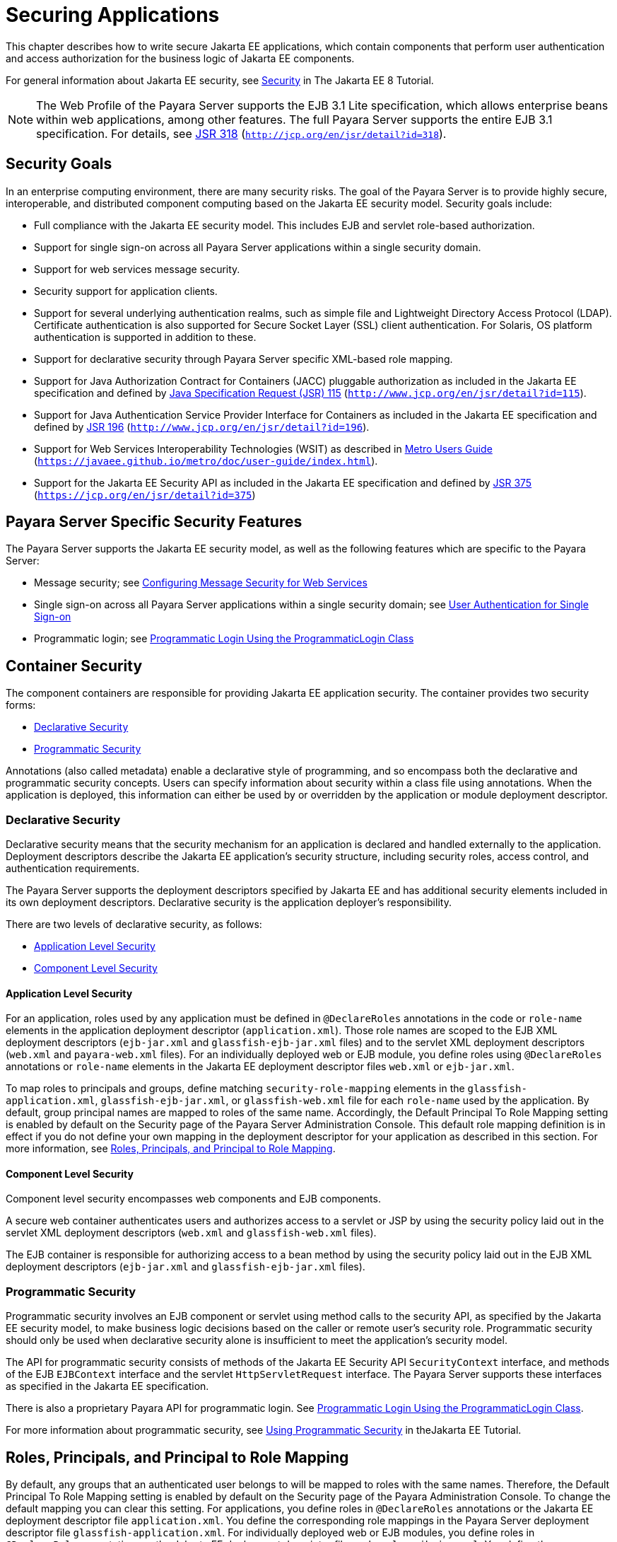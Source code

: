 [[securing-applications]]
= Securing Applications

This chapter describes how to write secure Jakarta EE applications, which contain components that perform user authentication and access authorization for the business logic of Jakarta EE components.

For general information about Jakarta EE security, see https://javaee.github.io/tutorial/partsecurity.html[Security] in The Jakarta EE 8 Tutorial.

NOTE: The Web Profile of the Payara Server supports the EJB 3.1 Lite specification, which allows enterprise beans within web applications,
among other features. The full Payara Server supports the entire EJB 3.1 specification. For details, see http://jcp.org/en/jsr/detail?id=318[JSR 318] (`http://jcp.org/en/jsr/detail?id=318`).

[[security-goals]]
== Security Goals

In an enterprise computing environment, there are many security risks.
The goal of the Payara Server is to provide highly secure, interoperable, and distributed component computing based on the Jakarta EE security model. Security goals include:

* Full compliance with the Jakarta EE security model. This includes EJB and servlet role-based authorization.
* Support for single sign-on across all Payara Server applications within a single security domain.
* Support for web services message security.
* Security support for application clients.
* Support for several underlying authentication realms, such as simple file and Lightweight Directory Access Protocol (LDAP).
Certificate authentication is also supported for Secure Socket Layer (SSL) client authentication. For Solaris, OS platform authentication is supported in addition to these.
* Support for declarative security through Payara Server specific XML-based role mapping.
* Support for Java Authorization Contract for Containers (JACC) pluggable authorization as included in the Jakarta EE specification and
defined by http://www.jcp.org/en/jsr/detail?id=115[Java Specification Request (JSR) 115] (`http://www.jcp.org/en/jsr/detail?id=115`).
* Support for Java Authentication Service Provider Interface for Containers as included in the Jakarta EE specification and defined by http://www.jcp.org/en/jsr/detail?id=196[JSR 196] (`http://www.jcp.org/en/jsr/detail?id=196`).
* Support for Web Services Interoperability Technologies (WSIT) as described in https://javaee.github.io/metro/doc/user-guide/index.html[Metro Users Guide] (`https://javaee.github.io/metro/doc/user-guide/index.html`).
* Support for the Jakarta EE Security API as included in the Jakarta EE specification and defined by https://jcp.org/en/jsr/detail?id=375[JSR 375] (`https://jcp.org/en/jsr/detail?id=375`)

[[payara-server-specific-security-features]]
== Payara Server Specific Security Features

The Payara Server supports the Jakarta EE security model, as well as the following features which are specific to the Payara Server:

* Message security; see xref:securing-apps.adoc#configuring-message-security-for-web-services[Configuring Message Security for Web Services]
* Single sign-on across all Payara Server applications within a single security domain; see xref:securing-apps.adoc#user-authentication-for-single-sign-on[User Authentication for Single Sign-on]
* Programmatic login; see xref:securing-apps.adoc#programmatic-login-using-the-programmaticlogin-class[Programmatic Login Using the ProgrammaticLogin Class]

[[container-security]]
== Container Security

The component containers are responsible for providing Jakarta EE application security. The container provides two security forms:

* xref:securing-apps.adoc#declarative-security[Declarative Security]
* xref:securing-apps.adoc#programmatic-security[Programmatic Security]

Annotations (also called metadata) enable a declarative style of programming, and so encompass both the declarative and programmatic security concepts. Users can specify information about security within a class file using annotations.
When the application is deployed, this information can either be used by or overridden by the application or module deployment descriptor.

[[declarative-security]]
=== Declarative Security

Declarative security means that the security mechanism for an application is declared and handled externally to the application.
Deployment descriptors describe the Jakarta EE application's security structure, including security roles, access control, and authentication requirements.

The Payara Server supports the deployment descriptors specified by Jakarta EE and has additional security elements included in its own deployment descriptors. Declarative security is the application deployer's responsibility.

There are two levels of declarative security, as follows:

* xref:securing-apps.adoc#application-level-security[Application Level Security]
* xref:securing-apps.adoc#component-level-security[Component Level Security]

[[application-level-security]]
==== *Application Level Security*

For an application, roles used by any application must be defined in `@DeclareRoles` annotations in the code or `role-name` elements in the application deployment descriptor (`application.xml`).
Those role names are scoped to the EJB XML deployment descriptors (`ejb-jar.xml` and `glassfish-ejb-jar.xml` files) and to the servlet XML deployment descriptors (`web.xml` and `payara-web.xml` files).
For an individually deployed web or EJB module, you define roles using `@DeclareRoles` annotations or `role-name` elements in the Jakarta EE deployment descriptor files `web.xml` or `ejb-jar.xml`.

To map roles to principals and groups, define matching `security-role-mapping` elements in the `glassfish-application.xml`, `glassfish-ejb-jar.xml`, or `glassfish-web.xml` file for each `role-name` used by the application.
By default, group principal names are mapped to roles of the same name.
Accordingly, the Default Principal To Role Mapping setting is enabled by default on the Security page of the Payara Server Administration Console.
This default role mapping definition is in effect if you do not define your own mapping in the deployment descriptor for your application as described in this section.
For more information, see xref:securing-apps.adoc#roles-principals-and-principal-to-role-mapping[Roles, Principals, and Principal to Role Mapping].

[[component-level-security]]
==== *Component Level Security*

Component level security encompasses web components and EJB components.

A secure web container authenticates users and authorizes access to a servlet or JSP by using the security policy laid out in the servlet XML deployment descriptors (`web.xml` and `glassfish-web.xml` files).

The EJB container is responsible for authorizing access to a bean method by using the security policy laid out in the EJB XML deployment descriptors (`ejb-jar.xml` and `glassfish-ejb-jar.xml` files).

[[programmatic-security]]
=== Programmatic Security

Programmatic security involves an EJB component or servlet using method calls to the security API, as specified by the Jakarta EE security model, to make business logic decisions based on the caller or remote user's security role.
Programmatic security should only be used when declarative security alone is insufficient to meet the application's security model.

The API for programmatic security consists of methods of the Jakarta EE Security API `SecurityContext` interface, and methods of the EJB `EJBContext` interface and the servlet `HttpServletRequest` interface.
The Payara Server supports these interfaces as specified in the Jakarta EE specification.

There is also a proprietary Payara API for programmatic login. See xref:securing-apps.adoc#programmatic-login-using-the-programmaticlogin-class[Programmatic Login Using the ProgrammaticLogin Class].

For more information about programmatic security, see https://javaee.github.io/tutorial/security-intro003.html#using-programmatic-security[Using Programmatic Security] in theJakarta EE Tutorial.

[[roles-principals-and-principal-to-role-mapping]]
== Roles, Principals, and Principal to Role Mapping

By default, any groups that an authenticated user belongs to will be mapped to roles with the same names.
Therefore, the Default Principal To Role Mapping setting is enabled by default on the Security page of the Payara Administration Console. To change the default mapping you can clear this setting.
For applications, you define roles in `@DeclareRoles` annotations or the Jakarta EE deployment descriptor file `application.xml`.
You define the corresponding role mappings in the Payara Server deployment descriptor file `glassfish-application.xml`.
For individually deployed web or EJB modules, you define roles in `@DeclareRoles` annotations or the Jakarta EE deployment descriptor files `web.xml` or `ejb-jar.xml`.
You define the corresponding role mappings in the Payara Server deployment descriptor files `glassfish-web.xml` or `glassfish-ejb-jar.xml`.

For more information regarding Jakarta EE deployment descriptors, see the Jakarta EE Specification. For more information regarding Payara Server deployment descriptors,
see "xref:docs:application-deployment-guide:dd-elements.adoc#elements-of-the-payara-server-deployment-descriptors[Elements of the Payara Server Deployment Descriptors]" in Payara Server Open Source Edition Application Deployment Guide.

Each `security-role-mapping` element in the `glassfish-application.xml`, `glassfish-web.xml`, or `glassfish-ejb-jar.xml` file maps a role name permitted by the application or module to principals and groups.
For example, a `glassfish-web.xml` file for an individually deployed web module might contain the following:

[source,shell]
----
<glassfish-web-app>
    <security-role-mapping>
        <role-name>manager</role-name>
        <principal-name>jgarcia</principal-name>
        <principal-name>mwebster</principal-name>
        <group-name>team-leads</group-name>
    </security-role-mapping>
    <security-role-mapping>
        <role-name>administrator</role-name>
        <principal-name>dsmith</principal-name>
    </security-role-mapping>
</glassfish-web-app>
----

A role can be mapped to either specific principals or to groups (or both). The principal or group names used must be valid principals or groups in the realm for the application or module.
Note that the `role-name` in this example must match the `@DeclareRoles` annotations or the `role-name` in the `security-role` element of the corresponding `web.xml` file.

You can also specify a custom principal implementation class. This provides more flexibility in how principals can be assigned to roles.
A user's JAAS login module now can authenticate its custom principal, and the authenticated custom principal can further participate in the Payara Server authorization process. For example:

[source,shell]
----
<security-role-mapping>
    <role-name>administrator</role-name>
    <principal-name class-name="CustomPrincipalImplClass">
        dsmith
    </principal-name>
</security-role-mapping>
----

You can specify a default principal and a default principal to role mapping, each of which applies to the entire Payara Server instance.
The default principal to role mapping maps group principals to the same named roles.
Web modules that omit the `run-as` element in `web.xml` use the default principal. Applications and modules that omit the `security-role-mapping` element use the default principal to role mapping.
These defaults are part of the Security Service, which you can access in the following ways:

* In the Administration Console, select the Security component under the relevant configuration. For details, click the Help button in the Administration Console.
* Use the `asadmin set` command. For example, you can set the default principal as follows.
+
[source,shell]
----
asadmin set server-config.security-service.default-principal=dsmith
asadmin set server-config.security-service.default-principal-password=secret
----
You can set the default principal to role mapping as follows.
+
[source,shell]
----
asadmin set server-config.security-service.activate-default-principal-to-role-mapping=true
asadmin set server-config.security-service.mapped-principal-class=CustomPrincipalImplClass
----
Default principal to role mapping is enabled by default. To disable it, set the default principal to role mapping property to false.

[[realm-configuration]]
== Realm Configuration

[[supported-realms]]
=== Supported Realms

The following realms are supported in the current release of the Payara Server:

* `file` - Stores user information in a file. This is the default realm when you first install the Payara Server.
* `ldap` - Stores user information in an LDAP directory.
* `jdbc` - Stores user information in a database. +
In the JDBC realm, the server gets user credentials from a database. The Payara Server uses the database information and the enabled JDBC realm option in the configuration file.
For digest authentication, a JDBC realm should be created with `jdbcDigestRealm` as the JAAS context.
* `certificate` - Sets up the user identity in the Payara Server security context, and populates it with user data obtained from cryptographically verified client certificates.
* `solaris` - Allows authentication using Solaris `username+password` data. This realm is only supported on the Solaris operating system, version 9 and above.

For information about configuring realms, see xref:securing-apps.adoc#how-to-configure-a-realm[How to Configure a Realm].

[[how-to-configure-a-realm]]
=== How to Configure a Realm

You can configure a realm in one of these ways:

* In the Administration Console, open the Security component under the relevant configuration and go to the Realms page. For details, click the Help button in the Administration Console.
* Use the `asadmin create-auth-realm` command to configure realms on local servers.

[[how-to-set-a-realm-for-an-application-or-module]]
=== How to Set a Realm for an Application or Module

The following deployment descriptor elements have optional `realm` or `realm-name` data subelements or attributes that override the domain's default realm:

* `glassfish-application` element in `glassfish-application.xml`
* `web-app` element in `web.xml`
* `as-context` element in `glassfish-ejb-jar.xml`
* `client-container` element in `sun-acc.xml`
* `client-credential` element in `sun-acc.xml`

If modules within an application specify realms, these are ignored. If present, the realm defined in `glassfish-application.xml` is used, otherwise the domain's default realm is used.

For example, a realm is specified in `glassfish-application.xml` as follows:

[source,shell]
----
<glassfish-application>
    ...
    <realm>ldap</realm>
</glassfish-application>
----

For more information about the deployment descriptor files and elements, see "xref:docs:application-deployment-guide:dd-elements.adoc#elements-of-the-payara-server-deployment-descriptors[Elements of the Payara Server Deployment Descriptors]"
in Payara Server Open Source Edition Application Deployment Guide.

[[creating-a-custom-realm]]
=== Creating a Custom Realm

You can create a custom realm by providing a custom Java Authentication and Authorization Service (JAAS) login module class and a custom realm class.
Note that client-side JAAS login modules are not suitable for use with the Payara Server.

To activate the custom login modules and realms, place the JAR files in the domain-dir`/lib` directory or the class files in the domain-dir`/lib/classes` directory.
For more information about class loading in the Payara Server, see xref:docs:application-development-guide:class-loaders.adoc#class-loaders[Class Loaders].

JAAS is a set of APIs that enable services to authenticate and enforce access controls upon users. JAAS provides a pluggable and extensible framework for programmatic user authentication and authorization.
JAAS is a core API and an underlying technology for Jakarta EE security mechanisms.
For more information about JAAS, refer to the JAAS specification for Java SDK, available at `http://www.oracle.com/technetwork/java/javase/tech/index-jsp-136007.html`.

For general information about realms and login modules, see the section about working with realms, users, groups, and roles in "https://javaee.github.io/tutorial/security-intro.html[Introduction to Security in the Jakarta EE Platform]" in The Jakarta EE 8 Tutorial.

For Javadoc tool pages relevant to custom realms, see the `com.sun.appserv.security` package.

Custom login modules must extend the `com.sun.appserv.security.AppservPasswordLoginModule` class. This class implements javax.security.auth.spi.LoginModule. Custom login modules must not implement LoginModule directly.

Custom login modules must provide an implementation for one abstract method defined in `AppservPasswordLoginModule`:

[source,shell]
----
abstract protected void authenticateUser() throws LoginException
----

This method performs the actual authentication. The custom login module must not implement any of the other methods, such as `login`, `logout`,
`abort`, `commit`, or `initialize`. Default implementations are provided in `AppservPasswordLoginModule` which hook into the Payara Server infrastructure.

The custom login module can access the following protected object fields, which it inherits from `AppservPasswordLoginModule`. These contain the user name and password of the user to be authenticated:

[source,shell]
----
protected String _username;
protected String _password;
----

The `authenticateUser` method must end with the following sequence:

[source,shell]
----
String[] grpList;
// populate grpList with the set of groups to which
// _username belongs in this realm, if any
commitUserAuthentication(grpList);
----

Custom realms must extend the `com.sun.appserv.security.AppservRealm` class and implement the following methods:

[source,shell]
----
public void init(Properties props) throws BadRealmException, 
    NoSuchRealmException
----

This method is invoked during server startup when the realm is initially loaded. The `props` argument contains the properties defined for this realm. The realm can do any initialization it needs in this method.
If the method returns without throwing an exception, the Payara Server assumes that the realm is ready to service authentication requests. If an exception is thrown, the realm is disabled.

[source,shell]
----
public String getAuthType()
----

This method returns a descriptive string representing the type of authentication done by this realm.

[source,shell]
----
public abstract Enumeration getGroupNames(String username) throws 
    InvalidOperationException, NoSuchUserException
----

This method returns an `Enumeration` (of `String` objects) enumerating the groups (if any) to which the given `username` belongs in this realm.

Custom realms that manage users must implement the following additional methods:

[source,shell]
----
public abstract boolean supportsUserManagement();
----

This method returns `true` if the realm supports user management.

[source,shell]
----
public abstract Enumeration getGroupNames() throws BadRealmException;
----

This method returns an `Enumeration` of all group names.

[source,shell]
----
public abstract Enumeration getUserNames() throws BadRealmException;
----

This method returns an `Enumeration` of all user names.

[source,shell]
----
public abstract void refresh() throws BadRealmException;
----

This method refreshes the realm data so that new users and groups are visible.

[source,shell]
----
public abstract void persist() throws BadRealmException;
----

This method persists the realm data to permanent storage.

[source,shell]
----
public abstract User getUser(String name) throws NoSuchUserException, 
BadRealmException;
----

This method returns the information recorded about a particular named user.

[source,shell]
----
public abstract void addUser(String name, String password, String[] groupList) throws 
BadRealmException, IASSecurityException;
----

This method adds a new user, who cannot already exist.

[source,shell]
----
public abstract void removeUser(String name) throws NoSuchUserException, 
BadRealmException;
----

This method removes a user, who must exist.

[source,shell]
----
public abstract void updateUser(String name, String newName, String password, 
String[] groups) throws NoSuchUserException, BadRealmException, IASSecurityException;
----

This method updates data for a user, who must exist.

NOTE: The array passed to the `commitUseAuthentication` method should be newly created and otherwise unreferenced. This is because the group name array elements are set to null after authentication as part of cleanup.
So the second time your custom realm executes it returns an array with null elements. +

Ideally, your custom realm should not return member variables from the `authenticate` method. It should return local variables as the default `JDBCRealm` does.
Your custom realm can create a local `String` array in its `authenticate` method, copy the values from the member variables, and return the `String` array. Or it can use `clone` on the member variables.

[[jakarta-ee-security-api-support]]
== Jakarta EE Security API Support

JSR-375 defines several authentication-related plugin SPIs, such as, `HttpAuthenticationMechanism` interface, the `IdentityStore` and `IdentityStoreHandler` interfaces:

* `HttpAuthenticationMechanism`: An interface for modules that authenticate callers to a web application.
An application can supply its own `HttpAuthenticationMechanism`, or use one of the default implementations provided by the container.
* `IdentityStore`: This interface defines methods for validating a caller's credentials (such as user name and password) and returning group membership information. An
application can provide its own IdentityStore, or use the built in LDAP or Database store.
* `RememberMeIdentityStore`: This interface is a variation on the `IdentityStore` interface,
intended to address cases where an authenticated user's identity should be remembered for an extended period of time, so that the caller can return to the application periodically without needing to present primary authentication credentials each time.

In addition to these authentication plugin SPIs, the Jakarta EE Security API specification defines the `SecurityContext` API for use by application code to query and interact with the current security context.
The `SecurityContext` interface defines methods that allow an application to access security information about a caller, authenticate a caller, and authorize a caller.
These methods include `getCallerPrincipal()`, `getPrincipalsByType()`, `isCallerInRole()`, `authenticate()`, and `hasAccessToWebResource()`.

[[jacc-support]]
== JACC Support

JACC (Java Authorization Contract for Containers) is part of the Jakarta EE specification and defined by http://www.jcp.org/en/jsr/detail?id=115[JSR 115] (`http://www.jcp.org/en/jsr/detail?id=115`).
JACC defines an interface for pluggable authorization providers.
Specifically, JACC is used to plug in the Java policy provider used by the container to perform Jakarta EE caller access decisions. The Java policy provider performs Java policy decisions during application execution.
This provides third parties with a mechanism to develop and plug in modules that are responsible for answering authorization decisions during Jakarta EE application execution.
The interfaces and rules used for developing JACC providers are defined in the JACC 1.0 specification.

The Payara Server provides a simple file-based JACC-compliant authorization engine as a default JACC provider, named `default`. An alternate provider named `simple` is also provided.
To configure an alternate provider using the Administration Console, open the Security component under the relevant configuration, and select the JACC Providers component. For details, click the Help button in the Administration Console.

[[pluggable-audit-module-support]]
== Pluggable Audit Module Support

Audit modules collect and store information on incoming requests (servlets, EJB components) and outgoing responses. You can create a custom audit module.

[[configuring-an-audit-module]]
=== Configuring an Audit Module

To configure an audit module, you can perform one of the following tasks:

* To specify an audit module using the Administration Console, open the Security component under the relevant configuration, and select the Audit Modules component. For details, click the Help button in the Administration Console.
* You can use the `asadmin create-audit-module` command to configure an audit module.

[[the-auditmodule-class]]
=== The `AuditModule` Class

You can create a custom audit module by implementing a class that extends `com.sun.enterprise.security.audit.AuditModule`.

For Javadoc tool pages relevant to audit modules, see the `com.sun.enterprise.security.audit` package.

The `AuditModule` class provides default "no-op" implementations for each of the following methods, which your custom class can override.

[source,shell]
----
public void init(Properties props)
----

The preceding method is invoked during server startup when the audit module is initially loaded. The `props` argument contains the properties defined for this module. The module can do any initialization it needs in this method.
If the method returns without throwing an exception, the Payara Server assumes the module realm is ready to service audit requests. If an exception is thrown, the module is disabled.

[source,shell]
----
public void authentication(String user, String realm, boolean success)
----

This method is invoked when an authentication request has been processed by a realm for the given user. The `success` flag indicates whether the authorization was granted or denied.

[source,shell]
----
public void webInvocation(String user, HttpServletRequest req, String type, boolean success)
----

This method is invoked when a web container call has been processed by authorization. The `success` flag indicates whether the authorization was granted or denied. The `req` object is the standard `HttpServletRequest` object for this request.
The `type` string is one of `hasUserDataPermission` or `hasResourcePermission` (see http://www.jcp.org/en/jsr/detail?id=115[JSR 115] (`http://www.jcp.org/en/jsr/detail?id=115`)).

[source,shell]
----
public void ejbInvocation(String user, String ejb, String method, boolean success)
----

This method is invoked when an EJB container call has been processed by authorization. The `success` flag indicates whether the authorization was granted or denied.
The `ejb` and `method` strings describe the EJB component and its method that is being invoked.

[source,shell]
----
public void webServiceInvocation(String uri, String endpoint, boolean success)
----

This method is invoked during validation of a web service request in which the endpoint is a servlet. The `uri` is the URL representation of the web service endpoint.
The `endpoint` is the name of the endpoint representation. The `success` flag indicates whether the authorization was granted or denied.

[source,shell]
----
public void ejbAsWebServiceInvocation(String endpoint, boolean success)
----

This method is invoked during validation of a web service request in which the endpoint is a stateless session bean. The `endpoint` is the name of the endpoint representation. The `success` flag indicates whether the authorization was granted or denied.

[[the-server.policy-file]]
== The `server.policy` File

Each Payara Server domain has its own global J2SE policy file, located in domain-dir`/config`. The file is named `server.policy`.

The Payara Server is a Jakarta EE compliant application server. As such, it follows the requirements of the Jakarta EE specification, including the presence of the security manager (the Java component that enforces the policy) and a limited permission set for Jakarta EE application code.

[[default-permissions]]
=== Default Permissions

Internal server code is granted all permissions. These are covered by the `AllPermission` grant blocks to various parts of the server infrastructure code. Do not modify these entries.

Application permissions are granted in the default grant block. These permissions apply to all code not part of the internal server code listed previously. The Payara Server does not distinguish between EJB and web module permissions.
All code is granted the minimal set of web component permissions (which is a superset of the EJB minimal set). Do not modify these entries.

A few permissions above the minimal set are also granted in the default `server.policy` file.
These are necessary due to various internal dependencies of the server implementation. Jakarta EE application developers must not rely on these additional permissions.
In some cases, deleting these permissions might be appropriate. For example, one additional permission is granted specifically for using connectors.
If connectors are not used in a particular domain, you should remove this permission, because it is not otherwise necessary.

[[system-properties]]
=== System Properties

The following predefined system properties, also called variables, are available for use in the `server.policy` file. The system property most frequently used in `server.policy` is `${com.sun.aas.instanceRoot}`.

.Table 4-1 Predefined System Properties

[cols="2,3,4",options="header"]
|===
|Property |Default |Description

|`com.sun.aas.installRoot` |depends on operating system |Specifies the directory where the Payara Server is installed.

|`com.sun.aas.instanceRoot` |depends on operating system |Specifies the top level directory for a server instance.

|`com.sun.aas.hostName` |none |Specifies the name of the host (machine).

|`com.sun.aas.javaRoot` |depends on operating system |Specifies the installation directory for the Java runtime.

|`com.sun.aas.imqLib` |depends on operating system |Specifies the library directory for the Open Message Queue software.

|`com.sun.aas.configName` |`server-config` |Specifies the name of the configuration used by a server instance.

|`com.sun.aas.instanceName` |`server1` |Specifies the name of the server instance. This property is not used in the default configuration, but can be used to customize configuration.

|`com.sun.aas.clusterName` |`cluster1` |Specifies the name of the cluster. This property is only set on clustered server instances. This property is not used in the default configuration, but can be used to customize configuration.

|`com.sun.aas.domainName` |`domain1` |Specifies the name of the domain. This property is not used in the default configuration, but can be used to customize configuration.

|===

[[changing-permissions-for-an-application]]
=== Changing Permissions for an Application

The default policy for each domain limits the permissions of Jakarta EE deployed applications to the minimal set of permissions required for these applications to operate correctly.
Do not add extra permissions to the default set (the grant block with no codebase, which applies to all code).
Instead, add a new grant block with a codebase specific to the applications requiring the extra permissions, and only add the minimally necessary permissions in that block.

If you develop multiple applications that require more than this default set of permissions, you can add the custom permissions that your applications need. The `com.sun.aas.instanceRoot` variable refers to the domain-dir. For example:

[source,shell]
----
grant codeBase "file:${com.sun.aas.instanceRoot}/applications/-" {
...
}
----

You can add permissions to stub code with the following grant block:

[source,shell]
----
grant codeBase "file:${com.sun.aas.instanceRoot}/generated/-" {
...
}
----

In general, you should add extra permissions only to the applications or modules that require them, not to all applications deployed to a domain. For example:

[source,shell]
----
grant codeBase "file:${com.sun.aas.instanceRoot}/applications/MyApp/-" {
...
}
----

For a module:

[source,shell]
----
grant codeBase "file:${com.sun.aas.instanceRoot}/applications/MyModule/-" {
...
}
----

NOTE: Deployment directories may change between Payara Server releases.

An alternative way to add permissions to a specific application or module is to edit the `granted.policy` file for that application or module.
The `granted.policy` file is located in the domain-dir`/generated/policy/`app-or-module-name directory. In this case, you add permissions to the default grant block. Do not delete permissions from this file.

When the Payara Server policy subsystem determines that a permission should not be granted, it logs a `server.policy` message specifying the permission that was not granted and the protection domains, with indicated code source and principals that failed the protection check. For example, here is the first part of a typical message:

[source,shell]
----
[#|2005-12-17T16:16:32.671-0200|INFO|sun-appserver-pe9.1|
javax.enterprise.system.core.security|_ThreadID=14;_ThreadName=Thread-31;|
JACC Policy Provider: PolicyWrapper.implies, context(null)- 
permission((java.util.PropertyPermission java.security.manager write)) 
domain that failed(ProtectionDomain
(file:/E:/glassfish/domains/domain1/applications/cejug-clfds/ ... )
...
----

Granting the following permission eliminates the message:

[source,shell]
----
grant codeBase "file:${com.sun.aas.instanceRoot}/applications/cejug-clfds/-" {
    permission java.util.PropertyPermission "java.security.manager", "write";
}
----

NOTE: Do not add `java.security.AllPermission` to the `server.policy` file for application code. Doing so completely defeats the purpose of the security manager, yet you still get the performance overhead associated with it.

As noted in the Jakarta EE specification, an application should provide documentation of the additional permissions it needs.
If an application requires extra permissions but does not document the set it needs, contact the application author for details.

As a last resort, you can iteratively determine the permission set an application needs by observing `AccessControlException` occurrences in the server log.

If this is not sufficient, you can add the `-Djava.security.debug=failure` JVM option to the domain.
Use the following `asadmin create-jvm-options` command, then restart the server:

[source,shell]
----
asadmin create-jvm-options -Djava.security.debug=failure
----

You can use the J2SE standard `policytool` or any text editor to edit the `server.policy` file. For more information, see `http://docs.oracle.com/javase/tutorial/security/tour2/index.html`.

For detailed information about policy file syntax, see `http://docs.oracle.com/javase/8/docs/technotes/guides/security/PolicyFiles.html`.

For information about using system properties in the `server.policy` file, see `http://docs.oracle.com/javase/8/docs/technotes/guides/security/PolicyFiles.html`.

For detailed information about the permissions you can set in the `server.policy` file, see `http://docs.oracle.com/javase/8/docs/technotes/guides/security/permissions.html`.

The Javadoc for the `Permission` class is at `http://docs.oracle.com/javase/8/docs/api/java/security/Permission.html`.

[[enabling-and-disabling-the-security-manager]]
=== Enabling and Disabling the Security Manager

The security manager is disabled by default.

In a production environment, you may be able to safely disable the security manager if all of the following are true:

* Performance is critical
* Deployment to the production server is carefully controlled
* Only trusted applications are deployed
* Applications don't need policy enforcement

Disabling the security manager may improve performance significantly for some types of applications.

To enable the security manager, do one of the following:

* To use the Administration Console, open the Security component under the relevant configuration, and check the Security Manager Enabled box.
Then restart the server. For details, click the Help button in the Administration Console.
* Use the following `asadmin create-jvm-options` command, then restart the server:
+
[source,shell]
----
asadmin create-jvm-options -Djava.security.manager
----

To disable the security manager, uncheck the Security Manager Enabled box or use the corresponding `asadmin delete-jvm-options` command.

If the security manager is enabled and you are using the Java Persistence API by calling `Persistence.createEMF()`, the EclipseLink persistence provider requires that you set the `eclipselink.security.usedoprivileged` JVM option to `true` as follows:

[source,shell]
----
asadmin create-jvm-options -Declipselink.security.usedoprivileged=true
----

If the security manager is enabled and you are using the Java Persistence API by injecting or looking up an entity manager or entity manager factory, the EJB container sets this JVM option for you.

You must grant additional permissions to CDI-enabled Jakarta EE applications that are deployed in a Payara Server 5.0 domain or cluster for which security manager is enabled. These additional permissions are not required when security manager is disabled.

To deploy CDI-enabled Jakarta EE applications in a Payara Server 5.0 domain or cluster for which security manager is enabled, add the following permissions to the applications:

[source,shell]
----
grant codeBase "file:${com.sun.aas.instanceRoot}/applications/[ApplicationName]" {
 permission java.lang.reflect.ReflectPermission "suppressAccessChecks";
};
----

For example, for a CDI application named `foo.war`, add the following permissions to the `server.policy` file, restart the domain or cluster, and then deploy and use the application.

[source,shell]
----
grant codeBase "file:${com.sun.aas.instanceRoot}/applications/foo" {
 permission java.lang.reflect.ReflectPermission "suppressAccessChecks";
}; 
----

For more information about modifying application permissions, see xref:securing-apps.adoc#changing-permissions-for-an-application[Changing Permissions for an Application].

[[configuring-message-security-for-web-services]]
== Configuring Message Security for Web Services

In message security, security information is applied at the message layer and travels along with the web services message. Web Services Security (WSS) is the use of XML Encryption and XML Digital Signatures to secure messages.
WSS profiles the use of various security tokens including X.509 certificates, Security Assertion Markup Language (SAML) assertions, and username/password tokens to achieve this.

Message layer security differs from transport layer security in that it can be used to decouple message protection from message transport so that messages remain protected after transmission, regardless of how many hops they travel.

NOTE: Message security (JSR 196) is supported only in the full Payara Server, not in the Web Profile.

NOTE: In this release of the Payara Server, message layer annotations are not supported.

For more information about web services, see xref:docs:application-development-guide:webservices.adoc#developing-web-services[Developing Web Services].

For more information about message security, see the following:

* "https://javaee.github.io/tutorial/security-intro.html[Introduction to Security in the Jakarta EE Platform]" in The Jakarta EE 8 Tutorial
* http://www.jcp.org/en/jsr/detail?id=196[JSR 196] (`http://www.jcp.org/en/jsr/detail?id=196`), Java Authentication Service Provider Interface for Containers
* The Liberty Alliance Project specifications at `http://www.projectliberty.org/resources/specifications.php/?f=resources/specifications.php`
* The Oasis Web Services Security (WSS) specification at `http://docs.oasis-open.org/wss/2004/01/oasis-200401-wss-soap-message-security-1.0.pdf`
* The Web Services Interoperability Organization (WS-I) Basic Security Profile (BSP) specification at `http://www.ws-i.org/Profiles/BasicSecurityProfile-1.0.html`
* The XML and Web Services Security page at `http://xwss.java.net/`
* The WSIT page at `http://wsit.java.net/`

[[message-security-providers]]
=== Message Security Providers

When you first install the Payara Server, the providers `XWS_ClientProvider` and `XWS_ServerProvider` are configured but disabled. You can enable them in one of the following ways:

* To enable the message security providers using the Administration Console, open the Security component under the relevant configuration, select the Message Security component, and select SOAP.
Then select `XWS_ServerProvider` from the Default Provider list and `XWS_ClientProvider` from the Default Client Provider list. For details, click the Help button in the Administration Console.
* You can enable the message security providers using the following commands.
+
[source,shell]
----
asadmin set 
server-config.security-service.message-security-config.SOAP.default_provider=XWS_ServerProvider
asadmin set 
server-config.security-service.message-security-config.SOAP.default_client_provider=XWS_ClientProvider
----

The example described in xref:securing-apps.adoc#understanding-and-running-the-sample-application[Understanding and Running the Sample Application] uses the `ClientProvider` and `ServerProvider`
providers, which are enabled when the Ant targets are run. You don't need to enable these on the Payara Server prior to running the example.

If you install the OpenSSO, you have these additional provider choices:

* `AMClientProvider` and `AMServerProvider` - These providers secure web services and Simple Object Access Protocol (SOAP) messages using either WS-I BSP or Liberty ID-WSF tokens. These providers are used automatically if they are configured as the default providers.
If you wish to override any provider settings, you can configure these providers in `message-security-binding` elements in the `glassfish-web.xml`, `glassfish-ejb-jar.xml`, and`glassfish-application-client.xml` deployment descriptor files.
* `AMHttpProvider` - This provider handles the initial end user authentication for securing web services using Liberty ID-WSF tokens and redirects requests to the OpenSSO for single sign-on.
To use this provider, specify it in the `httpservlet-security-provider` attribute of the `glassfish-web-app` element in the `glassfish-web.xml` file.

Liberty specifications can be viewed at `http://www.projectliberty.org/resources/specifications.php/?f=resources/specifications.php`.
The WS-I BSP specification can be viewed at `http://www.ws-i.org/Profiles/BasicSecurityProfile-1.0.html`.

For additional information about overriding provider settings, see xref:securing-apps.adoc#application-specific-message-protection[Application-Specific Message Protection].

You can create new message security providers in one of the following ways:

* To create a message security provider using the Administration Console, open the Security component under the relevant configuration, and select the Message Security component.
For details, click the Help button in the Administration Console.
* You can use the `asadmin create-message-security-provider` command to create a message security provider.

In addition, you can set a few optional provider properties using the `asadmin set` command. For example:

[source,shell]
----
asadmin set server-config.security-service.message-security-config.provider-config.property.debug=true
----

The following table describes these message security provider properties.

.Table 4-2 Message Security Provider Properties
[cols="2,4,4",options="header"]
|===

|Property |Default |Description
|`security.config` |domain-dir`/``config/``wss-server-``config-1.0.xml`
a|
Specifies the location of the message security configuration file. To point to a configuration file in the domain-dir`/config` directory, use the system property `${com.sun.aas.instanceRoot}/``config/`, for example:

`${com.sun.aas.instanceRoot}/config/``wss-server-config-1.0.xml`

See xref:securing-apps.adoc#system-properties[System Properties].

|`debug` |`false` |If `true`, enables dumping of server provider debug messages to the server log.

|`dynamic.username.password` |`false` |If `true`, signals the provider runtime to collect the user name and password from the `CallbackHandler` for each request.
If `false`, the user name and password for `wsse:UsernameToken(s)` is collected once, during module initialization. This property is only applicable for a `ClientAuthModule`.

|`encryption.key.alias` |`s1as` |Specifies the encryption key used by the provider. The key is identified by its `keystore` alias.

|`signature.key.alias` |`s1as` |Specifies the signature key used by the provider. The key is identified by its `keystore` alias.

|===

[[message-security-responsibilities]]
=== Message Security Responsibilities

In the Payara Server, the system administrator and application deployer roles are expected to take primary responsibility for configuring message security.
In some situations, the application developer may also contribute, although in the typical case either of the other roles may secure an existing application without changing its implementation and without involving the developer.

[[application-developer-responsibilities]]
==== *Application Developer Responsibilities*

The application developer can turn on message security, but is not responsible for doing so. Message security can be set up by the system administrator so that all web services are secured,
or set up by the application deployer when the provider or protection policy bound to the application must be different from that bound to the container.

The application developer is responsible for the following:

* Determining if an application-specific message protection policy is required by the application. If so, ensuring that the required policy is
specified at application assembly which may be accomplished by communicating with the application deployer.
* Determining if message security is necessary at the Payara Server level. If so, ensuring that this need is communicated to the system
administrator, or taking care of implementing message security at the Payara Server level.

[[application-deployer-responsibilities]]
==== *Application Deployer Responsibilities*

The application deployer is responsible for the following:

* Specifying (at application assembly) any required application-specific message protection policies if such policies have not already been specified by upstream roles (the developer or assembler)
* Modifying Payara Server deployment descriptors to specify application-specific message protection policies information (message-security-binding elements) to web service endpoint and service references

These security tasks are discussed in xref:securing-apps.adoc#application-specific-message-protection[Application-Specific Message Protection]. A sample application using message security is
discussed in xref:securing-apps.adoc#understanding-and-running-the-sample-application[Understanding and Running the Sample Application].

[[system-administrator-responsibilities]]
==== *System Administrator Responsibilities*

The system administrator is responsible for the following:

* Configuring message security providers on the Payara Server.
* Managing user databases.
* Managing keystore and truststore files.
* Installing the sample. This is only done if the `xms` sample application is used to demonstrate the use of message layer web services security.

A system administrator uses the Administration Console to manage server security settings and uses a command line tool to manage certificate databases.
Certificates and private keys are stored in key stores and are managed with `keytool`. If Network Security Services (NSS) is installed, certificates and private keys are stored in an NSS database, where they are managed using `certutil`.

[[application-specific-message-protection]]
=== Application-Specific Message Protection

When the Payara Server provided configuration is insufficient for your security needs, and you want to override the default protection, you can apply application-specific message security to a web service.

Application-specific security is implemented by adding the message security binding to the web service endpoint, whether it is an EJB or servlet web service endpoint.
Modify Payara Server XML files to add the message binding information.

Message security can also be specified using a WSIT security policy in the WSDL file. For details, see the WSIT page at `http://wsit.java.net/`.

For more information about message security providers, see xref:securing-apps.adoc#message-security-providers[Message Security Providers].

For more details on message security binding for EJB web services,servlet web services, and clients, see the XML file descriptions in
"xref:docs:application-deployment-guide:dd-elements.adoc#elements-of-the-payara-server-deployment-descriptors[Elements of the Payara Server Deployment Descriptors]" in Payara Server Open Source Edition Application Deployment Guide.

* For `glassfish-ejb-jar.xml`, see "xref:docs:application-deployment-guide:dd-files.adoc#the-glassfish-ejb-jar.xml-file[The glassfish-ejb-jar.xml File]" in Payara Server Open Source Edition Application Deployment Guide.
* For `glassfish-web.xml`, see "xref:docs:application-deployment-guide:dd-files.adoc#the-glassfish-web.xml-file[The glassfish-web.xml File]" in Payara Server Open Source Edition Application Deployment Guide.
* For `glassfish-application-client.xml`, see "xref:docs:application-deployment-guide:dd-files.adoc#the-glassfish-application-client.xml-file[The glassfish-application-client.xml file]" in Payara Server Open Source Edition Application Deployment Guide.

[[using-a-signature-to-enable-message-protection-for-all-methods]]
==== *Using a Signature to Enable Message Protection for All Methods*

To enable message protection for all methods using digital signature, update the `message-security-binding` element for the EJB web service endpoint in the application's `glassfish-ejb-jar.xml` file.
To apply the same protection mechanisms for all methods, leave the method-name element blank. xref:securing-apps.adoc#configuring-message-protection-for-a-specific-method-based-on-digital-signatures[Configuring Message Protection for a Specific Method Based on Digital Signatures]
discusses listing specific methods or using wildcard characters.

This section uses the sample application discussed in xref:securing-apps.adoc#understanding-and-running-the-sample-application[Understanding and Running the Sample Application] to apply
application-level message security to show only the differences necessary for protecting web services using various mechanisms.

[[to-enable-message-protection-for-all-methods-using-digital-signature]]
===== To Enable Message Protection for All Methods Using Digital Signature

Follow this procedure.

. In a text editor, open the application's `glassfish-ejb-jar.xml` file. +
For the `xms` example, this file is located in the directory app-dir`/xms-ejb/src/conf`, where app-dir is defined in xref:securing-apps.adoc#to-set-up-the-sample-application[To Set Up the Sample Application].
. Modify the `glassfish-ejb-jar.xml` file by adding the `message-security-binding` element as shown:
+
[source,shell]
----
<glassfish-ejb-jar>
  <enterprise-beans>
    <unique-id>1</unique-id>
    <ejb>
      <ejb-name>HelloWorld</ejb-name>
      <jndi-name>HelloWorld</jndi-name>
      <webservice-endpoint>
        <port-component-name>HelloIF</port-component-name>
        <endpoint-address-uri>service/HelloWorld</endpoint-address-uri>
        <message-security-binding auth-layer="SOAP">
          <message-security>
            <request-protection auth-source="content" />
            <response-protection auth-source="content"/>
          </message-security>
        </message-security-binding>
      </webservice-endpoint>
    </ejb>
  </enterprise-beans>
</glassfish-ejb-jar>
----
. Compile, deploy, and run the application as described in xref:securing-apps.adoc#to-run-the-sample-application[To Run the Sample Application].

[[configuring-message-protection-for-a-specific-method-based-on-digital-signatures]]
==== *Configuring Message Protection for a Specific Method Based on Digital Signatures*

To enable message protection for a specific method, or for a set of
methods that can be identified using a wildcard value, follow these
steps. As in the example discussed in xref:securing-apps.adoc#using-a-signature-to-enable-message-protection-for-all-methods[Using a Signature to Enable Message Protection for All Methods], to enable message protection
for a specific method, update the `message-security-binding` element for
the EJB web service endpoint in the application's
`glassfish-ejb-jar.xml` file. To this file, add `request-protection` and
`response-protection` elements, which are analogous to the
`request-policy` and `response-policy` elements discussed in the
link:../security-guide/toc.html#GSSCG[GlassFish Server Open Source Edition Security Guide]. The
administration guide includes a table listing the set and order of
security operations for different request and response policy
configurations.

This section uses the sample application discussed in xref:securing-apps.adoc#understanding-and-running-the-sample-application[Understanding and Running the Sample Application] to apply
application-level message security to show only the differences necessary for protecting web services using various mechanisms.

[[to-enable-message-protection-for-a-particular-method-or-set-of-methods-using-digital-signature]]
====  *To Enable Message Protection for a Particular Method or Set of Methods Using Digital Signature*

Follow this procedure.

. In a text editor, open the application's `glassfish-ejb-jar.xml`file.
+
For the `xms` example, this file is located in the directory app-dir`/xms-ejb/src/conf`, where app-dir is defined in xref:securing-apps.adoc#to-set-up-the-sample-application[To Set Up the Sample Application].
. Modify the `glassfish-ejb-jar.xml` file by adding the `message-security-binding` element as shown:
+
[source,shell]
----
<glassfish-ejb-jar>
  <enterprise-beans>
  <unique-id>1</unique-id>
    <ejb>
      <ejb-name>HelloWorld</ejb-name>
      <jndi-name>HelloWorld</jndi-name>
      <webservice-endpoint>
        <port-component-name>HelloIF</port-component-name>
        <endpoint-address-uri>service/HelloWorld</endpoint-address-uri>
        <message-security-binding auth-layer="SOAP">
          <message-security>
            <message>
              <java-method>
                <method-name>ejbCreate</method-name>
              </java-method>
            </message>
            <message>
              <java-method>
                <method-name>sayHello</method-name>
              </java-method>
            </message>
            <request-protection auth-source="content" />
            <response-protection auth-source="content"/>
          </message-security>
        </message-security-binding>
      </webservice-endpoint>
    </ejb>
  </enterprise-beans>
</glassfish-ejb-jar>
----
. Compile, deploy, and run the application as described in xref:securing-apps.adoc#to-run-the-sample-application[To Run the Sample Application].

[[understanding-and-running-the-sample-application]]
=== Understanding and Running the Sample Application

This section discusses the WSS sample application. This sample application is installed on your system only if you installed the J2EE 1.4 samples. If you have not installed these samples, see xref:securing-apps.adoc#to-set-up-the-sample-application[To Set Up the Sample Application].

The objective of this sample application is to demonstrate how a web service can be secured with WSS. The web service in the `xms` example is a simple web service implemented using a Jakarta EE EJB endpoint and a web service endpoint implemented using a servlet.
In this example, a service endpoint interface is defined with one operation, `sayHello`, which takes a string then sends a response with `Hello` prefixed to the given string.
You can view the WSDL file for the service endpoint interface at app-dir`/xms-ejb/src/``conf/HelloWorld.wsdl`, where app-dir is defined in xref:securing-apps.adoc#to-set-up-the-sample-application[To Set Up the Sample Application].

In this application, the client looks up the service using the JNDI name `java:comp/env/service/HelloWorld` and gets the port information using a static stub to invoke the operation using a given name.
For the name Duke, the client gets the response `Hello Duke!`

This example shows how to use message security for web services at the Payara Server level. For information about using message security at
the application level, see xref:securing-apps.adoc#application-specific-message-protection[Application-Specific Message Protection]. The WSS message security mechanisms implement message-level
authentication (for example, XML digital signature and encryption) of SOAP web services invocations using the X.509 and username/password profiles of the OASIS WS-Security standard, which can be viewed from the following URL:
`http://docs.oasis-open.org/wss/2004/01/oasis-200401-wss-soap-message-security-1.0.pdf`.

[[to-set-up-the-sample-application]]
==== *To Set Up the Sample Application*

*Before You Begin*, to have access to this sample application, you must have previously installed the J2EE 1.4 samples. If the samples are not installed, follow the steps in the following section.

After you follow these steps, the sample application is located in the directory as-install`/j2ee14-samples/samples/webservices/security/ejb/apps/xms/`
or in a directory of your choice. For easy reference throughout the rest of this section, this directory is referred to as simply app-dir.

. Go to the http://www.oracle.com/technetwork/java/javaee/download-141771.html[J2EE 1.4 download URL] (`http://www.oracle.com/technetwork/java/javaee/download-141771.html`) in your browser.
. Click on the Download button for the Samples Bundle.
. Click on Accept License Agreement.
. Click on the J2EE SDK Samples link.
. Choose a location for the `j2eesdk-1_4_03-samples.zip` file. +
Saving the file to as-install is recommended.
. Unzip the file. +
Unzipping to the as-install`/j2ee14-samples` directory is recommended. For example, you can use the following command.
+
[source,shell]
----
unzip j2eesdk-1_4_03-samples.zip -d j2ee14-samples
----

[[to-run-the-sample-application]]
==== *To Run the Sample Application*

. Make sure that the Payara Server is running. +
Message security providers are set up when the Ant targets are run, so you do not need to configure these on the Payara Server prior to running this example.
. If you are not running HTTP on the default port of 8080, change the WSDL file for the example to reflect the change, and change the `common.properties` file to reflect the change as well. +
The WSDL file for this example is located at app-dir`/xms-ejb/``src/conf/HelloWorld.wsdl`. The port number is in the following section:
+
[source,shell]
----
<service name="HelloWorld">
  <port name="HelloIFPort" binding="tns:HelloIFBinding">
    <soap:address location="http://localhost:8080/service/HelloWorld"/>
  </port>
</service>
----
Verify that the properties in the as-install`/samples/common.properties` file are set properly for your installation and environment. If you need a more detailed description of this file, refer to the "Configuration"
section for the web services security applications at as-install`/j2ee14-samples/samples/webservices/security/docs/common.html#Logging`.
. Change to the app-dir directory.
. Run the following Ant targets to compile, deploy, and run the example application:
.. To compile samples: +
`ant`
.. To deploy samples: +
`ant deploy`
..  To run samples: +
`ant run` +
If the sample has compiled and deployed properly, you see the following response on your screen after the application has run: +
`run:[echo] Running the xms program:[exec] Established message level security : Hello Duke!`
.. To undeploy the sample, run the following Ant target: +
[source,shell]
----
ant undeploy
----
All of the web services security examples use the same web service name (`HelloWorld`) and web service ports.
These examples show only the differences necessary for protecting web services using various mechanisms. Make sure to undeploy an application when you have completed running it.
If you do not, you receive an `Already in Use` error and deployment failures when you try to deploy another web services example application.

[[programmatic-login-using-the-programmaticlogin-class]]
== Programmatic Login Using the ProgrammaticLogin Class

Programmatic login allows a deployed Jakarta EE application or module to invoke a login method. If the login is successful, a `SecurityContext` is established as if the client had authenticated using any of the conventional Jakarta EE mechanisms.
Programmatic login is supported for servlet and EJB components on the server side, and for stand-alone or application clients on the client side.
Programmatic login is useful for an application having special needs that cannot be accommodated by any of the Jakarta EE standard authentication mechanisms.

This section describes a proprietary Payara mechanism, but see also the standard security APIs in the Jakarta EE tutorial.

NOTE: The `com.sun.appserv.security.ProgrammaticLogin` class in Payara Server is not a Jakarta EE API; therefore, it is not portable to other application servers.

[[programmatic-login-precautions]]
=== Programmatic Login Precautions

The Payara Server is not involved in how the login information (`user`, `password`) is obtained by the deployed application.
Programmatic login places the burden on the application developer with respect to assuring that the resulting system meets security requirements.
If the application code reads the authentication information across the network, the application determines whether to trust the user.

Programmatic login allows the application developer to bypass the Payara Server-supported authentication mechanisms and feed authentication data directly to the security service.
While flexible, this capability should not be used without some understanding of security issues.

Since this mechanism bypasses the container-managed authentication process and sequence, the application developer must be very careful in making sure that authentication is established before accessing any restricted resources or methods.
It is also the application developer's responsibility to verify the status of the login attempt and to alter the behavior of the application accordingly.

The programmatic login state does not necessarily persist in sessions or participate in single sign-on.

Lazy authentication is not supported for programmatic login.
If an access check is reached and the deployed application has not properly authenticated using the programmatic login method, access is denied immediately and the application might fail if not coded to account for this occurrence.
One way to account for this occurrence is to catch the access control or security exception, perform a programmatic login, and repeat the request.

[[granting-programmatic-login-permission]]
=== Granting Programmatic Login Permission

The `ProgrammaticLoginPermission` permission is required to invoke the programmatic login mechanism for an application if the security manager
is enabled. For information about the security manager, see xref:securing-apps.adoc#the-server.policy-file[The `server.policy` File].
This permission is not granted by default to deployed applications because this is not a standard Jakarta EE mechanism.

To grant the required permission to the application, add the following to the domain-dir`/config/server.policy` file:

[source,shell]
----
grant codeBase "file:jar-file-path" {
     permission com.sun.appserv.security.ProgrammaticLoginPermission
     "login";
 };
----

The jar-file-path is the path to the application's JAR file.

[[the-programmaticlogin-class]]
=== The `ProgrammaticLogin` Class

The `com.sun.appserv.security.ProgrammaticLogin` class enables a user to perform login programmatically.

For Javadoc tool pages relevant to programmatic login, see the `com.sun.appserv.security` package.

The `ProgrammaticLogin` class has four `login` methods, two for servlets or JSP files and two for EJB components.

The login methods for servlets or JSP files have the following signatures:

[source,shell]
----
public java.lang.Boolean login(String user, String password, 
    javax.servlet.http.HttpServletRequest request, 
    javax.servlet.http.HttpServletResponse response)

public java.lang.Boolean login(String user, String password, 
    String realm, javax.servlet.http.HttpServletRequest request, 
    javax.servlet.http.HttpServletResponse response, boolean errors) 
    throws java.lang.Exception
----

The login methods for EJB components have the following signatures:

[source,shell]
----
public java.lang.Boolean login(String user, String password)

public java.lang.Boolean login(String user, String password, 
    String realm, boolean errors) throws java.lang.Exception
----

All of these `login` methods accomplish the following:

* Perform the authentication
* Return `true` if login succeeded, `false` if login failed

The login occurs on the realm specified unless it is null, in which case the domain's default realm is used. The methods with no realm parameter use the domain's default realm.

If the errors flag is set to `true`, any exceptions encountered during the login are propagated to the caller. If set to `false`, exceptions are thrown.

On the client side, realm and errors parameters are ignored and the actual login does not occur until a resource requiring a login is accessed.
A `java.rmi.AccessException` with `COBRA NO_PERMISSION` occurs if the actual login fails.

The logout methods for servlets or JSP files have the following signatures:

[source,shell]
----
public java.lang.Boolean logout(HttpServletRequest request, 
    HttpServletResponse response)

public java.lang.Boolean logout(HttpServletRequest request, 
    HttpServletResponse response, boolean errors) 
    throws java.lang.Exception
----

The logout methods for EJB components have the following signatures:

[source,shell]
----
public java.lang.Boolean logout()

public java.lang.Boolean logout(boolean errors) 
    throws java.lang.Exception
----

All of these `logout` methods return `true` if logout succeeded, `false` if logout failed.

If the errors flag is set to `true`, any exceptions encountered during the logout are propagated to the caller. If set to `false`, exceptions are thrown.

[[user-authentication-for-single-sign-on]]
== User Authentication for Single Sign-on

The single sign-on feature of the Payara Server allows multiple web applications deployed to the same virtual server to share the user authentication state.
With single sign-on enabled, users who log in to one web application become implicitly logged into other web applications on the same virtual server that require the same authentication information.
Otherwise, users would have to log in separately to each web application whose protected resources they tried to access.

A sample application using the single sign-on scenario could be a consolidated airline booking service that searches all airlines and provides links to different airline web sites.
After the user signs on to the consolidated booking service, the user information can be used by each individual airline site without requiring another sign-on.

Single sign-on operates according to the following rules:

* Single sign-on applies to web applications configured for the same realm and virtual server. The realm is defined by the `realm-name` element in the `web.xml` file. For information about virtual servers,
see "xref:docs:administration-guide:http_https.adoc#administering-internet-connectivity[Administering Internet Connectivity]" in Payara Server Open Source Edition Administration Guide.
* As long as users access only unprotected resources in any of the web applications on a virtual server, they are not challenged to authenticate themselves.
* As soon as a user accesses a protected resource in any web application associated with a virtual server, the user is challenged to authenticate
himself or herself, using the login method defined for the web application currently being accessed.
* After authentication, the roles associated with this user are used for access control decisions across all associated web applications, without challenging the user to authenticate to each application individually.
* When the user logs out of one web application (for example, by invalidating the corresponding session), the user's sessions in all web
applications are invalidated. Any subsequent attempt to access a protected resource in any application requires the user to authenticate again.

The single sign-on feature utilizes HTTP cookies to transmit a token that associates each request with the saved user identity, so it can only be used in client environments that support cookies.

To configure single sign-on, set the following virtual server properties:

* `sso-enabled` - If `false`, single sign-on is disabled for this virtual server, and users must authenticate separately to every application on the virtual server. The default is `false`.
* `sso-max-inactive-seconds` - Specifies the time after which a user's single sign-on record becomes eligible for purging if no client activity
is received. Since single sign-on applies across several applications on the same virtual server, access to any of the applications keeps the
single sign-on record active. The default value is 5 minutes (`300` seconds). Higher values provide longer single sign-on persistence for the users at the expense of more memory use on the server.
* `sso-reap-interval-seconds` - Specifies the interval between purges of expired single sign-on records. The default value is `60`.

Here are example `asadmin set` commands with default values:

[source,shell]
----
asadmin set server-config.http-service.virtual-server.vsrv1.property.sso-enabled="true"
asadmin set server-config.http-service.virtual-server.vsrv1.property.sso-max-inactive-seconds="300"
asadmin set server-config.http-service.virtual-server.vsrv1.property.sso-reap-interval-seconds="60"
----

[[adding-authentication-mechanisms-to-the-servlet-container]]
== Adding Authentication Mechanisms to the Servlet Container

You can use JSR 196 in the web tier to facilitate the injection of
pluggable authentication modules within the servlet constraint processing engine. The Payara Server includes implementations of a number of HTTP layer authentication mechanisms such as basic, form, and digest authentication.
You can add alternative implementations of the included mechanisms or implementations of new mechanisms such as HTTP Negotiate/SPNEGO, OpenID, or CAS.

[[the-payara-server-and-jsr-375]]
=== The Payara Server and JSR-375

The Payara Server implements JSR-375 to provide built-in support for BASIC, FORM and Custom FORM authentication mechanisms. JSR-375 also defines plug-in interfaces for authentication and identity stores,
that is, the `HttpAuthenticationMechanism` interface and the `IdentityStore`
interface, respectively. Though `HttpAuthenticationMechanism` implementations can authenticate users in any manner they choose, the `IdentityStore` interface provides a convenient mechanism.
A significant advantage of using `HttpAuthenticationMechanism` and `IdentityStore` over the declarative mechanisms defined by the Servlet specification is that it allows an application to control the identity stores that it authenticates against, in a standard, portable way.
You can use the built-in implementations of these APIs, or define custom implementations.

Jakarta EE Security API defines several annotations, with names that end with Definition, which when used makes the corresponding built-in mechanism available as a CDI bean.
Jakarta EE Security API also supports the use of Expression Language 3.0 in these annotations to allow dynamic configuration.

[[built-in-authentication-mechanisms]]
==== *Built-in Authentication Mechanisms*

An application packages its own `HttpAuthenticationMechanism` by including in a bean archive that is a part of the application.
Alternatively, it may select and configure one of the container's built-in mechanisms using the corresponding annotation, as listed below:

* `BasicAuthenticationMechanismDefintion`—implements BASIC authentication that conforms to the behavior of the servlet container when BASIC <auth-method> is declared in web.xml.
* `CustomFormAuthenticationMechanismDefinition`—implements FORM authentication that conforms to the behavior of the servlet container when the FORM <auth-method> is declared in web.xml.
* `FormAuthenticationMechanismDefinition`—implements a modified version of FORM authentication in which custom handling replaces the POST to j_security_check.

In Payara Server, all built-in authentication mechanisms need to be
authenticated using an identity store. The `IdentityStore` interface, included in the Jakarta EE Security API, defines an SPI for interacting with identity stores,
which are directories or databases containing user account information. The `IdentityStore` interface has four methods: `validate(Credential)`, `getCallerGroups(CredentialValidationResult)`,
`validationTypes()` and `priority()`.Developers can provide their own implementation of this interface, or use one of the built-in Identity Stores.
The `RememberMeIdentityStore` interface, which is a variation on the IdentityStore interface, can be used when an application wants to "remember" a user's authenticated session
for an extended period, so that the caller can return to the application periodically without needing to present primary authentication credentials each time.

There are two built-in implementations of `IdentityStore`: an LDAP identity store, and a Database identity store.
The following snippet shows the usage of `DatabaseIdentityStoreDefinition`, which makes `DatabaseIdentityStore` available as CDI bean.

[source,shell]
----
@DatabaseIdentityStoreDefinition(
    callerQuery = "#{'select password from caller where name = ?'}",
    groupsQuery = "select group_name from caller_groups where caller_name = ?",
    hashAlgorithm = Pbkdf2PasswordHash.class,
    priorityExpression = "#{100}",
    hashAlgorithmParameters = {
        "Pbkdf2PasswordHash.Iterations=3072",
        "${applicationConfig.dyna}"
    }   
)
----

Since Jakarta EE Security API provides support for Expression Langauge 3.0, regular expressions can be used to set value of annotation attributes.

The Payara Server provides out of the box implementation of `Pbkdf2PasswordHash` that supports PBKDF2 password hashing.
It is suggested that you use `Pbkdf2PasswordHash` for generating and validating passwords, unless there are specific requirements which cannot be met any other way.

[[custom-authentication-mechanism]]
==== *Custom Authentication Mechanism*

An application provider can choose to provide its own custom authentication mechanism, apart from built-in authentication mechanism.

A custom authentication mechanism implements the `HttpAuthenticationMechanism` interface, introduced in Jakarta EE Security API. This interface defines the following three methods.

[source,shell]
----
AuthenticationStatus validateRequest(HttpServletRequest request,
                                     HttpServletResponse response,
                                     HttpMessageContext httpMessageContext
                                    ) throws AuthenticationException;
 
AuthenticationStatus secureResponse(HttpServletRequest request,
                                    HttpServletResponse response,
                                    HttpMessageContext httpMessageContext
                                    ) throws AuthenticationException;
 
void cleanSubject(HttpServletRequest request,
                  HttpServletResponse response,
                  HttpMessageContext   httpMessageContext);
----

`HttpAuthenticationMechanism` returns `AuthenticationStatus` to indicate the status of authentication request. Internally, it gets translated to corresponding JASPIC `AuthStatus` as shown below:

* `AuthenticationStatus.NOT_DONE` to `AuthStatus.SUCCESS`
* `AuthenticationStatus.SEND_CONTINUE` to `AuthStatus.SEND_CONTINUE`
* `AuthenticationStatus.SUCCESS` to `AuthStatus.SUCCESS`
* `AuthenticationStatus.SEND_FAILURE` to `AuthStatus.SEND_FAILURE`

Each method of the `HttpAuthenticationMechanism` interface performs the same function as the corresponding `ServerAuth` methods.
Unlike JASPIC, `HttpAuthenticationMechanism` is specified for the servlet container only. Only the `validateRequest()` must be implemented, for other two methods, default behaviors are specified.

`validateRequest` allows a caller to authenticate. The request gets inspected inside `validateRequest` to read credential or any other information, or it can write to standard response with status of the authentication request or redirect the caller to an OAuth provider.
Once the credential is validated, the result of the validation is communicated to the container using the `HttpMessageContext` parameter.

Sample Http Authentication Mechanism

The class `MyAuthenticationMechanism.java` is a sample `HttpAuthenticationMechanism` implementation.
Note that only`validateRequest` method has been implemented, since Jakarta EE Security API provides default implementation of other two methods.
An application provider may choose to override the default implementation depending on the requirement.

[source,shell]
----
import javax.enterprise.context.RequestScoped;
import javax.inject.Inject;
import javax.security.enterprise.AuthenticationException;
import javax.security.enterprise.AuthenticationStatus;
import javax.security.enterprise.authentication.mechanism.http.HttpAuthenticationMechanism;
import javax.security.enterprise.authentication.mechanism.http.HttpMessageContext;
import javax.security.enterprise.credential.UsernamePasswordCredential;
import javax.security.enterprise.identitystore.CredentialValidationResult;
import javax.security.enterprise.identitystore.IdentityStoreHandler;
import javax.servlet.http.HttpServletRequest;
import javax.servlet.http.HttpServletResponse;
 
import static javax.security.enterprise.identitystore.CredentialValidationResult.Status.VALID;
 
@RequestScoped
public class MyAuthenticationMechanism implements HttpAuthenticationMechanism {
 
    @Inject
    private IdentityStoreHandler identityStoreHandler;
 
    @Override
    public AuthenticationStatus validateRequest(HttpServletRequest request, HttpServletResponse response, HttpMessageContext httpMessageContext) throws AuthenticationException {
 
          // Get the (caller) name and password from the request 
        // NOTE: This is for the smallest possible example only. In practice 
        // putting the password in a request query parameter is highly 
        // insecure and is discouraged. 
        String name = request.getParameter("name");
        String password = request.getParameter("password");
 
        if (name != null && password != null) {
 
            // Delegate the {credentials in -> identity data out} function to 
            // the Identity Store 
            CredentialValidationResult result = identityStoreHandler.validate(
                new UsernamePasswordCredential(name, password));
 
            if (result.getStatus() == VALID) {
                // Communicate the details of the authenticated user to the 
                // container. 
                response.addHeader("Authentication Mechanism", "MyAuthenticationMechanism");
                return httpMessageContext.notifyContainerAboutLogin(
                    result.getCallerPrincipal(), result.getCallerGroups());
            } else {
                return httpMessageContext.responseUnauthorized();
            }
        }
 
        return httpMessageContext.doNothing();
    }
 
}
----

[[the-payara-server-and-jsr-196]]
=== The Payara Server and JSR 196

The Payara Server implements the Servlet Container Profile of JSR 196, Java Authentication Service Provider Interface for Containers.
JSR 196 defines a standard service provider interface (SPI) that extends the concepts of the Java Authentication and Authorization Service (JAAS) to
enable pluggability of message authentication modules in message processing runtimes. The JSR 196 standard defines profiles that establish contracts for the use of the SPI in specific contexts.
The Servlet Container Profile of JSR 196 defines the use of the SPI by a Servlet container such that:

* The resulting container can be configured with new authentication mechanisms.
* The container employs the configured mechanisms in its enforcement of the declarative servlet security model (declared in a `web.xml` file using `security-constraint` elements).

The JSR 196 specification defines a simple message processing model composed of four interaction points:

. `secureRequest` on the client
. `validateRequest` on the server
. `secureResponse` on the server
. `validateResponse` on the client

A message processing runtime uses the SPI at these interaction points to delegate the corresponding message security processing to authentication
providers, also called authentication modules, integrated into the runtime by way of the SPI.

A compatible server-side message processing runtime, such as the Payara Server servlet container, supports the `validateRequest` and `secureResponse` interaction points of the message processing model.
The servlet container uses the SPI at these interaction points to delegate the corresponding message security processing to a server authentication module (SAM), integrated by the SPI into the container.

[[writing-a-server-authentication-module]]
=== Writing a Server Authentication Module

A key step in adding an authentication mechanism to a compatible server-side message processing runtime such as the Payara Server
servlet container is acquiring a SAM that implements the desired authentication mechanism. One way to do that is to write the SAM yourself.

A SAM implements the javax.security.auth.message.module.ServerAuthModule interface as defined by JSR 196. A SAM is invoked indirectly by the
message processing runtime at the `validateRequest` and `secureResponse` interaction points. A SAM must implement the five methods of the ServerAuthModule interface:

* `getSupportedMessageTypes` — An array of `Class` objects where each element defines a message type supported by the SAM.
For a SAM to be compatible with the Servlet Container Profile, the returned array must include the `HttpServletRequest.class` and `HttpServletResponse.class` objects.
* `initialize(MessagePolicy requestPolicy, MessagePolicy responsePolicy, CallbackHandler Map options)` — The container calls this method to provide the SAM with configuration values and with a `CallbackHandler`.
The configuration values are returned in the policy arguments and in the options `Map`.
The SAM uses `CallbackHandler` to access services, such as password validation, provided by the container.
* `AuthStatus validateRequest(MessageInfo messageInfo, Subject clientSubject, Subject serviceSubject)`
— The container calls this method to process each received
`HttpServletRequest`. The request and its associated
`HttpServletResponse` are passed by the container to the SAM in the
`messageInfo` argument. The SAM processes the request and may establish
the response to be returned by the container. The SAM uses the provided
`Subject` arguments to convey its authentication results. The SAM
returns different status values to control the container's invocation
processing. The status values and the circumstances under which they are
returned are as follows:

** `AuthStatus.SUCCESS` is returned when the application request message
is successfully validated. The container responds to this status value
by using the returned client `Subject` to invoke the target of the
request. When this value is returned, the SAM (provided a custom
`AuthConfigProvider` is not being used) must use its `CallbackHandler`
to handle a `CallerPrincipalCallback` using the `clientSubject` as an
argument to the callback.

** `AuthStatus.SEND_CONTINUE` indicates that message validation is
incomplete and that the SAM has established a preliminary response as
the response message in `messageInfo`. The container responds to this
status value by sending the response to the client.

** `AuthStatus.SEND_FAILURE` indicates that message validation failed
and that the SAM has established an appropriate failure response message
in `messageInfo`. The container responds to this status value by sending
the response to the client.

** `AuthStatus.SEND_SUCCESS` is not typically returned. This status value indicates the end of a multi-message security dialog originating
after the service interaction and during the processing of the application response. The container responds to this status value by sending the response to the client. +
The `validateRequest` method may also throw an `AuthException` to indicate that the message processing by the SAM failed without establishing a failure response message in `messageInfo`.
* `secureResponse(MessageInfo messageInfo, Subject serviceSubject)` —
The container calls this method before sending a response, resulting from an application invocation, to the client.
The response is passed to the SAM in the `messageInfo` argument. In most cases, this method should just return the `SEND_SUCCESS` status.
* `cleanSubject(MessageInfo messageInfo, Subject subject)` — This method removes the mechanism-specific principals, credentials, or both from the subject. This method is not currently called by the container.
A legitimate implementation could remove all the principals from the argument subject.

See the Servlet Container Profile section in the JSR 196 specification for additional background and details.

[[sample-server-authentication-module]]
=== Sample Server Authentication Module

The class `MySam.java` is a sample SAM implementation. Notice that the sample implements the five methods of the ServerAuthModule interface. This SAM implements an approximation of HTTP basic authentication.

[source,shell]
----
package tip.sam;

   import java.io.IOException;
   import java.util.Map;
   import javax.security.auth.Subject;
   import javax.security.auth.callback.Callback;
   import javax.security.auth.callback.CallbackHandler;
   import javax.security.auth.callback.UnsupportedCallbackException;
   import javax.security.auth.message.AuthException;
   import javax.security.auth.message.AuthStatus;
   import javax.security.auth.message.MessageInfo;
   import javax.security.auth.message.MessagePolicy;
   import javax.security.auth.message.callback.CallerPrincipalCallback;
   import javax.security.auth.message.callback.GroupPrincipalCallback;
   import javax.security.auth.message.callback.PasswordValidationCallback;
   import javax.security.auth.message.module.ServerAuthModule;
   import javax.servlet.http.HttpServletRequest;
   import javax.servlet.http.HttpServletResponse;
   import org.apache.catalina.util.Base64;

   public class MySam implements ServerAuthModule {

      protected static final Class[]
        supportedMessageTypes = new Class[]{
          HttpServletRequest.class,
          HttpServletResponse.class
      };

      private MessagePolicy requestPolicy;
      private MessagePolicy responsePolicy;
      private CallbackHandler handler;
      private Map options;
      private String realmName = null;
      private String defaultGroup[] = null;
      privte static final String REALM_PROPERTY_NAME =
          "realm.name";
      private static final String GROUP_PROPERTY_NAME =
          "group.name";
      private static final String BASIC = "Basic";
      static final String AUTHORIZATION_HEADER =
          "authorization";
      static final String AUTHENTICATION_HEADER =
          "WWW-Authenticate";

      public void initialize(MessagePolicy reqPolicy,
              MessagePolicy resPolicy,
              CallbackHandler cBH, Map opts)
              throws AuthException {
          requestPolicy = reqPolicy;
          responsePolicy = resPolicy;
          handler = cBH;
          options = opts;
          if (options != null) {
              realmName = (String)
                  options.get(REALM_PROPERTY_NAME);
              if (options.containsKey(GROUP_PROPERTY_NAME)) {
                  defaultGroup = new String[]{(String)
                      options.get(GROUP_PROPERTY_NAME)};
              }
          }
      }

      public Class[] getSupportedMessageTypes() {
          return supportedMessageTypes;
      }

      public AuthStatus validateRequest(
              MessageInfo msgInfo, Subject client,
              Subject server) throws AuthException {
          try {

              String username =
                  processAuthorizationToken(msgInfo, client);
              if (username ==
                  null && requestPolicy.isMandatory()) {
                  return sendAuthenticateChallenge(msgInfo);
              }

             setAuthenticationResult(
                 username, client, msgInfo);
             return AuthStatus.SUCCESS;

          } catch (Exception e) {
              AuthException ae = new AuthException();
              ae.initCause(e);
              throw ae;
          }
      }

      private String processAuthorizationToken(
              MessageInfo msgInfo, Subject s)
              throws AuthException {

          HttpServletRequest request =
                  (HttpServletRequest)
                  msgInfo.getRequestMessage();

          String token =
                  request.getHeader(AUTHORIZATION_HEADER);

          if (token != null && token.startsWith(BASIC + " ")) {

              token = token.substring(6).trim();

              // Decode and parse the authorization token
              String decoded =
                  new String(Base64.decode(token.getBytes()));

              int colon = decoded.indexOf(':');
              if (colon <= 0 || colon == decoded.length() - 1) {
                  return (null);
              }

              String username = decoded.substring(0, colon);

             // use the callback to ask the container to
             // validate the password
            PasswordValidationCallback pVC =
                    new PasswordValidationCallback(s, username,
                    decoded.substring(colon + 1).toCharArray());
            try {
                handler.handle(new Callback[]{pVC});
                pVC.clearPassword();
            } catch (Exception e) {
                AuthException ae = new AuthException();
                ae.initCause(e);
                throw ae;
            }

            if (pVC.getResult()) {
                return username;
            }
      }
      return null;
   }

   private AuthStatus sendAuthenticateChallenge(
           MessageInfo msgInfo) {

       String realm = realmName;
         // if the realm property is set use it,
         // otherwise use the name of the server
         // as the realm name.
         if (realm == null) {

          HttpServletRequest request =
                  (HttpServletRequest)
                  msgInfo.getRequestMessage();

          realm = request.getServerName();
        }

       HttpServletResponse response =
               (HttpServletResponse)
               msgInfo.getResponseMessage();

       String header = BASIC + " realm=\"" + realm + "\"";
       response.setHeader(AUTHENTICATION_HEADER, header);
       response.setStatus(
               HttpServletResponse.SC_UNAUTHORIZED);
       return AuthStatus.SEND_CONTINUE;
   }

   public AuthStatus secureResponse(
           MessageInfo msgInfo, Subject service)
           throws AuthException {
       return AuthStatus.SEND_SUCCESS;
   }

   public void cleanSubject(MessageInfo msgInfo,
           Subject subject)
           throws AuthException {
      if (subject != null) {
          subject.getPrincipals().clear();
      }
   }

   private static final String AUTH_TYPE_INFO_KEY =
           "javax.servlet.http.authType";

   // distinguish the caller principal
   // and assign default groups
   private void setAuthenticationResult(String name,
           Subject s, MessageInfo m)
           throws IOException,
           UnsupportedCallbackException {
       handler.handle(new Callback[]{
           new CallerPrincipalCallback(s, name)
       });
       if (name != null) {
         // add the default group if the property is set
           if (defaultGroup != null) {
               handler.handle(new Callback[]{
                   new GroupPrincipalCallback(s, defaultGroup)
               });
           }
           m.getMap().put(AUTH_TYPE_INFO_KEY, ""MySAM");
       }
   }
  }
----

Note that the `initialize` method looks for the `group.name` and `realm.name` properties. The `group.name` property configures the default group assigned as a result of any successful authentication.
The `realm.name` property defines the realm value sent back to the browser in the `WWW-Authenticate` challenge.

[[compiling-and-installing-a-server-authentication-module]]
=== Compiling and Installing a Server Authentication Module

Before you can use the sample SAM, you need to compile, install, and configure it. Then you can bind it to an application.

To compile the SAM, include the SPI in your classpath. When the Payara Server is installed, the JAR file containing the SPI, `jmac-api.jar`, is installed in the as-install`/lib` directory.
After you compile the SAM, install it by copying a JAR file containing the compiled SAM to the as-install`/lib` directory.

[[configuring-a-server-authentication-module]]
=== Configuring a Server Authentication Module

You can configure a SAM in one of these ways:

* In the Administration Console, open the Security component under the relevant configuration and go to the Message Security page. Set the following options:

** Authentication Layer — `HttpServlet`

** Provider Type — `server` or `client-server`

** Provider ID — Specify a unique name for the SAM, for example `MySAM`

** Class Name — Specify the fully qualified class name, for example `tip.sam.MySam`

** Additional Property — Name: `group-name` Value: `user`

** Additional Property — Name: `realm-name` Value: `Sam` +
For details, click the Help button in the Administration Console.
* Use the `asadmin create-message-security-provider` command to configure a SAM. Set the following options:

** `--layer HttpServlet`

** `--providertype server` or `--providertype client-server`

** `--classname tip.sam.MySam`

** `--property group-name=user:realm-name=Sam`

** Provider name operand — Specify a unique name for the SAM, for example `MySAM`

[[binding-a-server-authentication-module-to-your-application]]
=== Binding a Server Authentication Module to Your Application

After you install and configure the SAM, you can bind it for use by the container on behalf of one or more of your applications.
You have two options in how you bind the SAM, depending on whether you are willing to repackage and redeploy your application:

* If you are willing to repackage and redeploy, you can bind the SAM using the `glassfish-web.xml` file. Set the value of the
`httpservlet-security-provider` attribute of the `glassfish-web-app` element to the SAM's configured provider ID, for example, `MySAM`. This option leverages the native `AuthConfigProvider`
implementation that ships with the Payara Server.
* Another approach is to develop your own `AuthConfigProvider` and register it with the Payara Server `AuthConfigFactory` for use on behalf of your applications. For example, a simple `AuthConfigProvider`
can obtain, through its initialization properties, the classname of a SAM to configure on behalf of the applications for which the provider is registered.
You can find a description of the functionality of an `AuthConfigProvider` and of the registration facilities provided by an `AuthConfigFactory` in the JSR 196 specification.


